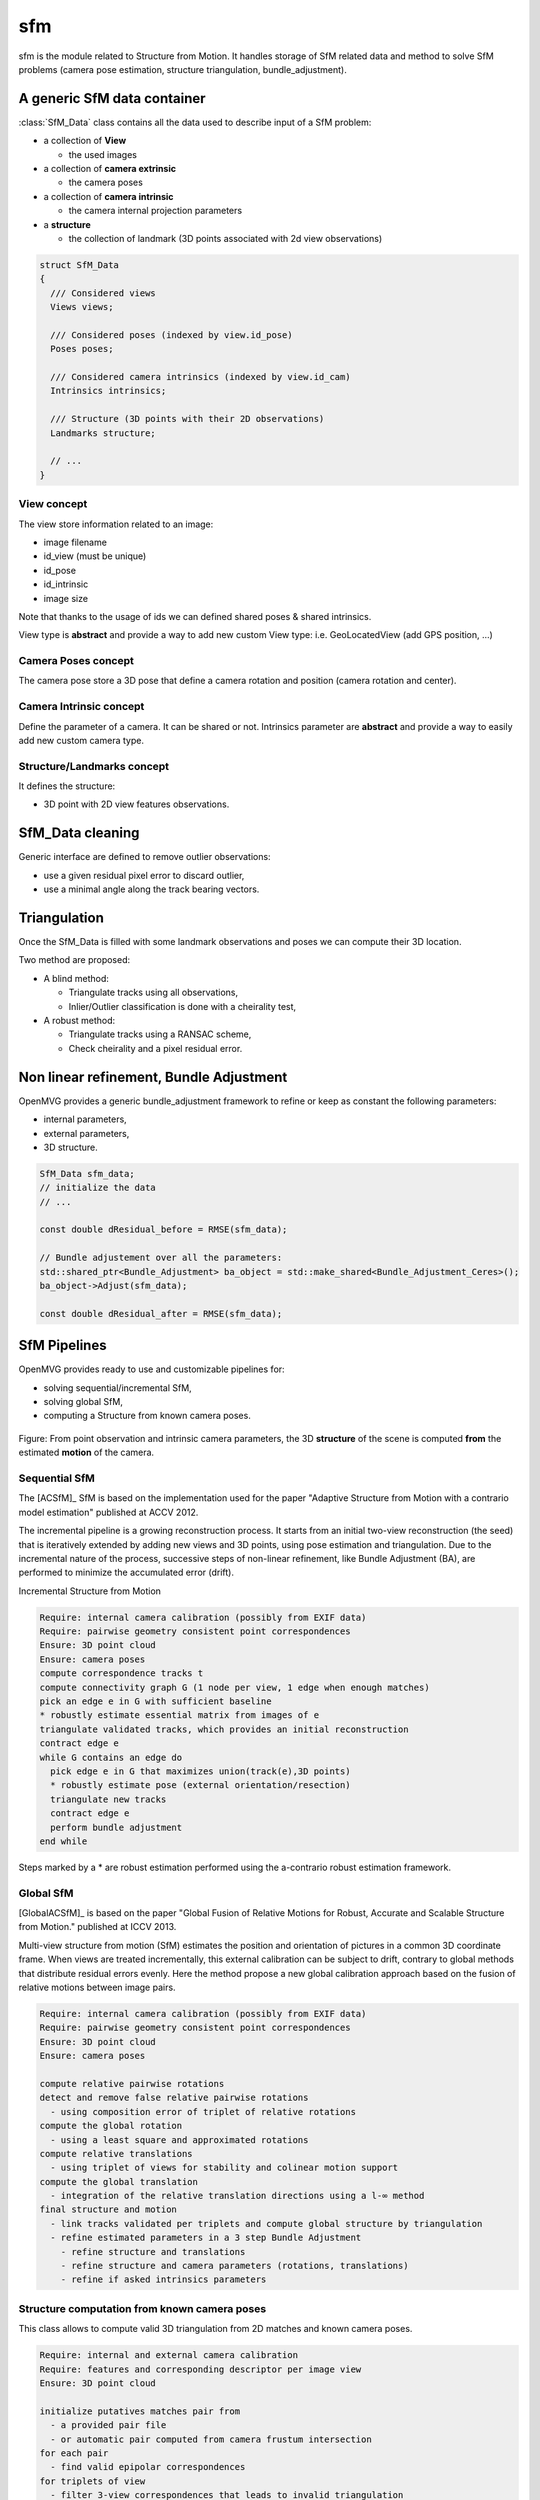 *************************
sfm
*************************

sfm is the module related to Structure from Motion.
It handles storage of SfM related data and method to solve SfM problems (camera pose estimation, structure triangulation, bundle_adjustment).

A generic SfM data container
=============================

:class:`SfM_Data` class contains all the data used to describe input of a SfM problem:

* a collection of **View**

  * the used images

* a collection of **camera extrinsic**

  * the camera poses

* a collection of **camera intrinsic**

  * the camera internal projection parameters

* a **structure**

  * the collection of landmark (3D points associated with 2d view observations)

.. code-block:: c++

  struct SfM_Data
  {
    /// Considered views
    Views views;

    /// Considered poses (indexed by view.id_pose)
    Poses poses;

    /// Considered camera intrinsics (indexed by view.id_cam)
    Intrinsics intrinsics;

    /// Structure (3D points with their 2D observations)
    Landmarks structure;

    // ...
  }

View concept
--------------

The view store information related to an image:

* image filename
* id_view (must be unique)
* id_pose
* id_intrinsic
* image size

Note that thanks to the usage of ids we can defined shared poses & shared intrinsics.

View type is **abstract** and provide a way to add new custom View type: i.e. GeoLocatedView (add GPS position, ...)

Camera Poses concept
---------------------

The camera pose store a 3D pose that define a camera rotation and position (camera rotation and center).

Camera Intrinsic concept
--------------------------

Define the parameter of a camera. It can be shared or not.
Intrinsics parameter are **abstract** and provide a way to easily add new custom camera type.

Structure/Landmarks concept
----------------------------

It defines the structure:

* 3D point with 2D view features observations.

SfM_Data cleaning
==================

Generic interface are defined to remove outlier observations:

* use a given residual pixel error to discard outlier,
* use a minimal angle along the track bearing vectors.

Triangulation
==================

Once the SfM_Data is filled with some landmark observations and poses we can compute their 3D location.

Two method are proposed:

* A blind method:

  * Triangulate tracks using all observations,

  * Inlier/Outlier classification is done with a cheirality test,

* A robust method:

  * Triangulate tracks using a RANSAC scheme,

  * Check cheirality and a pixel residual error.

Non linear refinement, Bundle Adjustment
==========================================

OpenMVG provides a generic bundle_adjustment framework to refine or keep as constant the following parameters:

* internal parameters,
* external parameters,
* 3D structure.

.. code-block:: c++

  SfM_Data sfm_data;
  // initialize the data
  // ...

  const double dResidual_before = RMSE(sfm_data);

  // Bundle adjustement over all the parameters:
  std::shared_ptr<Bundle_Adjustment> ba_object = std::make_shared<Bundle_Adjustment_Ceres>();
  ba_object->Adjust(sfm_data);

  const double dResidual_after = RMSE(sfm_data);

SfM Pipelines
==============

OpenMVG provides ready to use and customizable pipelines for:

* solving sequential/incremental SfM,
* solving global SfM,
* computing a Structure from known camera poses.


.. figure:: ../../software/SfM/structureFromMotion.png
   :align: center

   Figure: From point observation and intrinsic camera parameters, the 3D **structure** of the scene is computed **from** the estimated **motion** of the camera.

Sequential SfM
-------------------------

The [ACSfM]_ SfM is based on the implementation used for the paper "Adaptive Structure from Motion with a contrario model estimation"  published at ACCV 2012.

The incremental pipeline is a growing reconstruction process.
It starts from an initial two-view reconstruction (the seed) that is iteratively extended by adding new views and 3D points, using pose estimation and triangulation.
Due to the incremental nature of the process, successive steps of non-linear refinement, like Bundle Adjustment (BA), are performed to minimize the accumulated error (drift).

Incremental Structure from Motion

.. code-block:: c++

  Require: internal camera calibration (possibly from EXIF data)
  Require: pairwise geometry consistent point correspondences
  Ensure: 3D point cloud
  Ensure: camera poses
  compute correspondence tracks t
  compute connectivity graph G (1 node per view, 1 edge when enough matches)
  pick an edge e in G with sufficient baseline
  * robustly estimate essential matrix from images of e
  triangulate validated tracks, which provides an initial reconstruction
  contract edge e
  while G contains an edge do
    pick edge e in G that maximizes union(track(e),3D points)
    * robustly estimate pose (external orientation/resection)
    triangulate new tracks
    contract edge e
    perform bundle adjustment
  end while

Steps marked by a * are robust estimation performed using the a-contrario robust estimation framework.

Global SfM
-------------------------

[GlobalACSfM]_ is based on the paper "Global Fusion of Relative Motions for Robust, Accurate and Scalable Structure from Motion."  published at ICCV 2013.

Multi-view structure from motion (SfM) estimates the position and orientation of pictures in a common 3D coordinate frame. When views are treated incrementally, this external calibration can be subject to drift, contrary to global methods that distribute residual errors evenly. Here the method propose a new global calibration approach based on the fusion of relative motions between image pairs. 

.. code-block:: c++

  Require: internal camera calibration (possibly from EXIF data)
  Require: pairwise geometry consistent point correspondences
  Ensure: 3D point cloud
  Ensure: camera poses

  compute relative pairwise rotations
  detect and remove false relative pairwise rotations
    - using composition error of triplet of relative rotations
  compute the global rotation
    - using a least square and approximated rotations
  compute relative translations
    - using triplet of views for stability and colinear motion support
  compute the global translation
    - integration of the relative translation directions using a l-∞ method
  final structure and motion
    - link tracks validated per triplets and compute global structure by triangulation
    - refine estimated parameters in a 3 step Bundle Adjustment
      - refine structure and translations
      - refine structure and camera parameters (rotations, translations)
      - refine if asked intrinsics parameters

Structure computation from known camera poses
----------------------------------------------

This class allows to compute valid 3D triangulation from 2D matches and known camera poses.

.. code-block:: c++

  Require: internal and external camera calibration
  Require: features and corresponding descriptor per image view
  Ensure: 3D point cloud

  initialize putatives matches pair from
    - a provided pair file
    - or automatic pair computed from camera frustum intersection
  for each pair
    - find valid epipolar correspondences
  for triplets of view
    - filter 3-view correspondences that leads to invalid triangulation
  merge 3-view validated correspondences
    - robustly triangulate them 
  save the scene with the update structure
